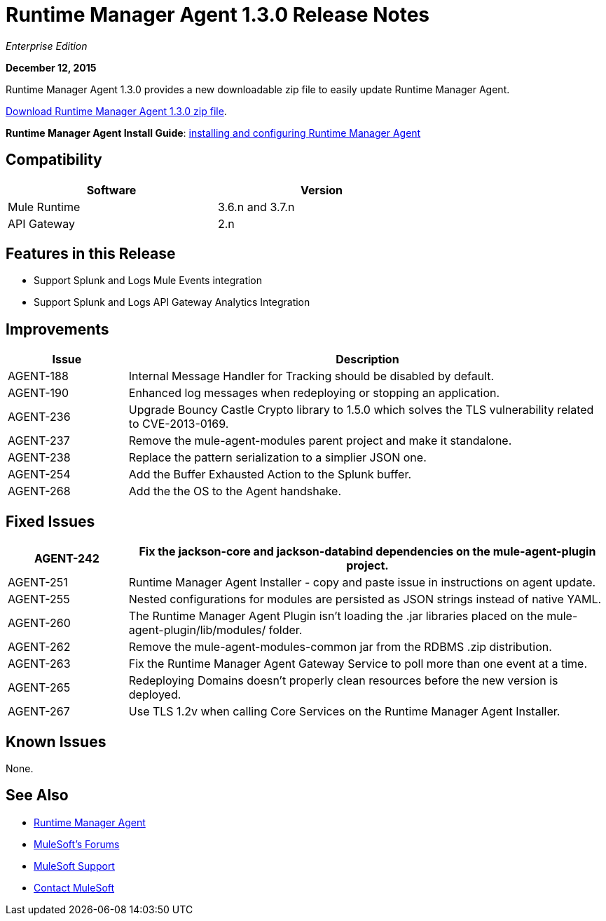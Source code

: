= Runtime Manager Agent 1.3.0 Release Notes
:keywords: mule, agent, 1.3, release notes

_Enterprise Edition_

*December 12, 2015*

Runtime Manager Agent 1.3.0 provides a new downloadable zip file to easily update Runtime Manager Agent.

link:http://mule-agent.s3.amazonaws.com/1.3.0/mule-agent-1.3.0.zip[Download Runtime Manager Agent 1.3.0 zip file].

*Runtime Manager Agent Install Guide*: link:/runtime-manager/installing-and-configuring-mule-agent[installing and configuring Runtime Manager Agent]

== Compatibility

[%header,cols="2*a",width=70%]
|===
|Software|Version
|Mule Runtime|3.6.n and 3.7.n
|API Gateway|2.n
|===

== Features in this Release

* Support Splunk and Logs Mule Events integration
* Support Splunk and Logs API Gateway Analytics Integration

== Improvements

[%header,cols="20a,80a"]
|===
|Issue|Description
|AGENT-188 |Internal Message Handler for Tracking should be disabled by default.
|AGENT-190 |Enhanced log messages when redeploying or stopping an application.
|AGENT-236 |Upgrade Bouncy Castle Crypto library to 1.5.0 which solves the TLS vulnerability related to CVE-2013-0169.
|AGENT-237 |Remove the mule-agent-modules parent project and make it standalone.
|AGENT-238 |Replace the pattern serialization to a simplier JSON one.
|AGENT-254 |Add the Buffer Exhausted Action to the Splunk buffer.
|AGENT-268 |Add the the OS to the Agent handshake.
|===

== Fixed Issues

[%header,cols="20a,80a"]
|===
|AGENT-242 |Fix the jackson-core and jackson-databind dependencies on the mule-agent-plugin project.
|AGENT-251 |Runtime Manager Agent Installer - copy and paste issue in instructions on agent update.
|AGENT-255 |Nested configurations for modules are persisted as JSON strings instead of native YAML.
|AGENT-260 |The Runtime Manager Agent Plugin isn't loading the .jar libraries placed on the mule-agent-plugin/lib/modules/ folder.
|AGENT-262 |Remove the mule-agent-modules-common jar from the RDBMS .zip distribution.
|AGENT-263 |Fix the Runtime Manager Agent Gateway Service to poll more than one event at a time.
|AGENT-265 |Redeploying Domains doesn't properly clean resources before the new version is deployed.
|AGENT-267 |Use TLS 1.2v when calling Core Services on the Runtime Manager Agent Installer.
|===

== Known Issues

None.

== See Also

* link:/runtime-manager/runtime-manager-agent[Runtime Manager Agent]

* link:http://forums.mulesoft.com[MuleSoft's Forums]
* link:https://www.mulesoft.com/support-and-services/mule-esb-support-license-subscription[MuleSoft Support]
* mailto:support@mulesoft.com[Contact MuleSoft]
